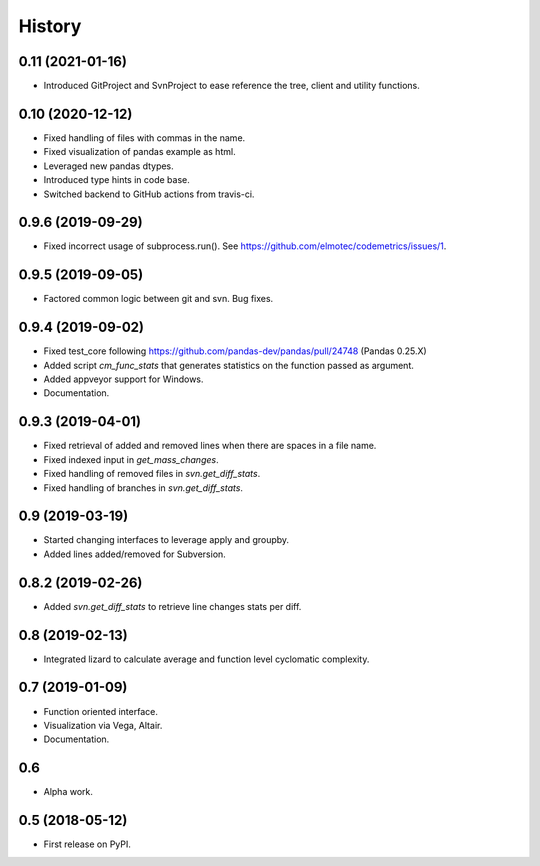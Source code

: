 =======
History
=======

0.11 (2021-01-16)
-------------------
* Introduced GitProject and SvnProject to ease reference the tree, client and utility functions.

0.10 (2020-12-12)
-------------------
* Fixed handling of files with commas in the name.
* Fixed visualization of pandas example as html.
* Leveraged new pandas dtypes.
* Introduced type hints in code base.
* Switched backend to GitHub actions from travis-ci.

0.9.6 (2019-09-29)
------------------
* Fixed incorrect usage of subprocess.run(). See https://github.com/elmotec/codemetrics/issues/1.

0.9.5 (2019-09-05)
------------------
* Factored common logic between git and svn. Bug fixes.

0.9.4 (2019-09-02)
------------------
* Fixed test_core following https://github.com/pandas-dev/pandas/pull/24748 (Pandas 0.25.X)
* Added script `cm_func_stats` that generates statistics on the function passed as argument.
* Added appveyor support for Windows.
* Documentation.

0.9.3 (2019-04-01)
------------------
* Fixed retrieval of added and removed lines when there are spaces in a file name.
* Fixed indexed input in `get_mass_changes`.
* Fixed handling of removed files in `svn.get_diff_stats`.
* Fixed handling of branches in `svn.get_diff_stats`.

0.9 (2019-03-19)
----------------

* Started changing interfaces to leverage apply and groupby.
* Added lines added/removed for Subversion.

0.8.2 (2019-02-26)
------------------

* Added `svn.get_diff_stats` to retrieve line changes stats per diff.

0.8 (2019-02-13)
----------------

* Integrated lizard to calculate average and function level cyclomatic complexity.

0.7 (2019-01-09)
----------------

* Function oriented interface.
* Visualization via Vega, Altair.
* Documentation.

0.6
---

* Alpha work.

0.5 (2018-05-12)
----------------

* First release on PyPI.


